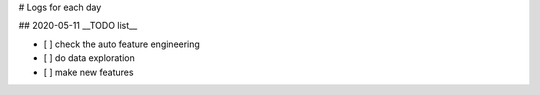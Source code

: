 # Logs for each day

## 2020-05-11
__TODO list__

- [ ] check the auto feature engineering
- [ ] do data exploration
- [ ] make new features